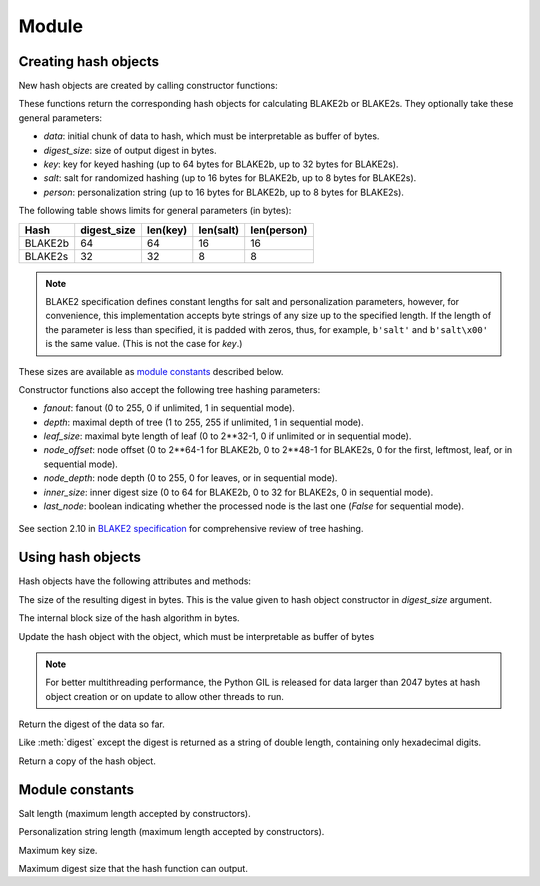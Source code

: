 Module
======

.. module:: pyblake2

Creating hash objects
---------------------

New hash objects are created by calling constructor functions:


.. function:: blake2b(data=b'', digest_size=64, key=b'', salt=b'', \
                person=b'', fanout=1, depth=1, leaf_size=0, node_offset=0,  \
                node_depth=0, inner_size=0, last_node=False)

.. function:: blake2s(data=b'', digest_size=32, key=b'', salt=b'', \
                person=b'', fanout=1, depth=1, leaf_size=0, node_offset=0,  \
                node_depth=0, inner_size=0, last_node=False)


These functions return the corresponding hash objects for calculating
BLAKE2b or BLAKE2s. They optionally take these general parameters:

* `data`: initial chunk of data to hash, which must be interpretable as buffer
  of bytes.

* `digest_size`: size of output digest in bytes.

* `key`: key for keyed hashing (up to 64 bytes for BLAKE2b, up to 32 bytes for
  BLAKE2s).

* `salt`: salt for randomized hashing (up to 16 bytes for BLAKE2b, up to 8
  bytes for BLAKE2s).

* `person`: personalization string (up to 16 bytes for BLAKE2b, up to 8 bytes
  for BLAKE2s).

The following table shows limits for general parameters (in bytes):

======= =========== ======== ========= ===========
Hash    digest_size len(key) len(salt) len(person)
======= =========== ======== ========= ===========
BLAKE2b     64         64       16        16
BLAKE2s     32         32       8         8
======= =========== ======== ========= ===========

.. note::

    BLAKE2 specification defines constant lengths for salt and personalization
    parameters, however, for convenience, this implementation accepts byte
    strings of any size up to the specified length. If the length of the
    parameter is less than specified, it is padded with zeros, thus, for
    example, ``b'salt'`` and ``b'salt\x00'`` is the same value. (This is not
    the case for `key`.)

These sizes are available as `module constants`_ described below.

Constructor functions also accept the following tree hashing parameters:

* `fanout`: fanout (0 to 255, 0 if unlimited, 1 in sequential mode).

* `depth`: maximal depth of tree (1 to 255, 255 if unlimited, 1 in
  sequential mode).

* `leaf_size`: maximal byte length of leaf (0 to 2**32-1, 0 if unlimited or in
  sequential mode).

* `node_offset`: node offset (0 to 2**64-1 for BLAKE2b, 0 to 2**48-1 for
  BLAKE2s, 0 for the first, leftmost, leaf, or in sequential mode).

* `node_depth`: node depth (0 to 255, 0 for leaves, or in sequential mode).

* `inner_size`: inner digest size (0 to 64 for BLAKE2b, 0 to 32 for
  BLAKE2s, 0 in sequential mode).

* `last_node`: boolean indicating whether the processed node is the last
  one (`False` for sequential mode).

.. figure:: tree.png
   :alt: Explanation of tree mode parameters.

See section 2.10 in `BLAKE2 specification
<https://blake2.net/blake2_20130129.pdf>`_ for comprehensive review of tree
hashing.


Using hash objects
------------------

Hash objects have the following attributes and methods:


.. data:: hash.digest_size

The size of the resulting digest in bytes. This is the value given to hash
object constructor in `digest_size` argument.


.. data:: hash.block_size

The internal block size of the hash algorithm in bytes.


.. method:: hash.update(arg)

Update the hash object with the object, which must be interpretable as buffer
of bytes

.. note::

    For better multithreading performance, the Python GIL is released for data
    larger than 2047 bytes at hash object creation or on update to allow other
    threads to run.


.. method:: hash.digest()

Return the digest of the data so far.


.. method:: hash.hexdigest()

Like :meth:`digest` except the digest is returned as a string of double
length, containing only hexadecimal digits.


.. method:: hash.copy()

Return a copy of the hash object.


Module constants
----------------

.. data:: BLAKE2B_SALT_SIZE
.. data:: BLAKE2S_SALT_SIZE

Salt length (maximum length accepted by constructors).


.. data:: BLAKE2B_PERSON_SIZE
.. data:: BLAKE2S_PERSON_SIZE

Personalization string length (maximum length accepted by constructors).


.. data:: BLAKE2B_MAX_KEY_SIZE
.. data:: BLAKE2S_MAX_KEY_SIZE

Maximum key size.


.. data:: BLAKE2B_MAX_DIGEST_SIZE
.. data:: BLAKE2S_MAX_DIGEST_SIZE

Maximum digest size that the hash function can output.


